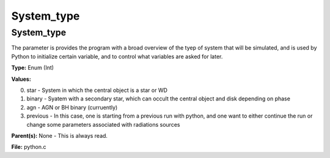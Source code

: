 
===========
System_type
===========

System_type
===========
The parameter is provides the program with a broad
overview of the tyep of system that will be simulated, and is used
by Python to initialize certain variable, and to control what variables
are asked for later.

**Type:** Enum (Int)

**Values:**

0. star - System in which the central object is a star or WD

1. binary - Syatem with a secondary star, which can occult the central object and disk depending on phase

2. agn - AGN or BH binary (curruently)

3. previous - In this case, one is starting from a previous run with python, and one want to either continue the run or change some parameters associated with radiations sources


**Parent(s):** None - This is always read.

**File:** python.c


